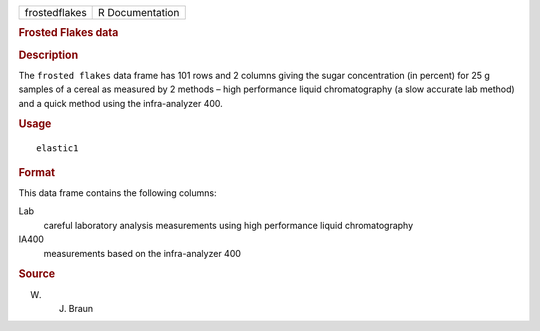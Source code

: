 .. container::

   .. container::

      ============= ===============
      frostedflakes R Documentation
      ============= ===============

      .. rubric:: Frosted Flakes data
         :name: frosted-flakes-data

      .. rubric:: Description
         :name: description

      The ``frosted flakes`` data frame has 101 rows and 2 columns
      giving the sugar concentration (in percent) for 25 g samples of a
      cereal as measured by 2 methods – high performance liquid
      chromatography (a slow accurate lab method) and a quick method
      using the infra-analyzer 400.

      .. rubric:: Usage
         :name: usage

      ::

         elastic1

      .. rubric:: Format
         :name: format

      This data frame contains the following columns:

      Lab
         careful laboratory analysis measurements using high performance
         liquid chromatography

      IA400
         measurements based on the infra-analyzer 400

      .. rubric:: Source
         :name: source

      W. J. Braun
